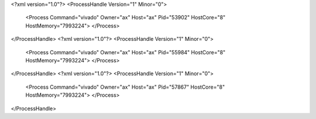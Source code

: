 <?xml version="1.0"?>
<ProcessHandle Version="1" Minor="0">
    <Process Command="vivado" Owner="ax" Host="ax" Pid="53902" HostCore="8" HostMemory="7993224">
    </Process>
</ProcessHandle>
<?xml version="1.0"?>
<ProcessHandle Version="1" Minor="0">
    <Process Command="vivado" Owner="ax" Host="ax" Pid="55984" HostCore="8" HostMemory="7993224">
    </Process>
</ProcessHandle>
<?xml version="1.0"?>
<ProcessHandle Version="1" Minor="0">
    <Process Command="vivado" Owner="ax" Host="ax" Pid="57867" HostCore="8" HostMemory="7993224">
    </Process>
</ProcessHandle>

